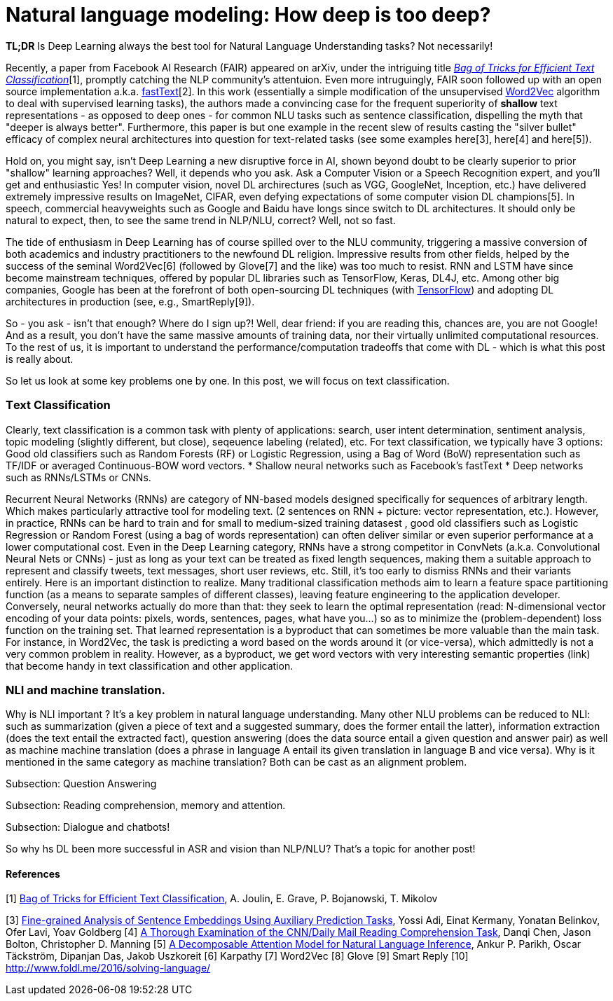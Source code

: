 = Natural language modeling: How deep is too deep?
:hp-tags: Deep Learning, NLP

*TL;DR* Is Deep Learning always the best tool for Natural Language Understanding tasks? Not necessarily!

Recently, a paper from Facebook AI Research (FAIR) appeared on arXiv, under the intriguing title https://arxiv.org/pdf/1607.01759v2.pdf[_Bag of Tricks for Efficient Text Classification_][1], promptly catching the NLP community's attentuion. Even more intruguingly, FAIR soon followed up with an open source implementation a.k.a. https://github.com/facebookresearch/fastText[fastText][2]. In this work (essentially a simple modification of the unsupervised https://en.wikipedia.org/wiki/Word2vec[Word2Vec] algorithm to deal with supervised learning tasks), the authors made a convincing case for the frequent superiority of *shallow* 
text representations - as opposed to deep ones - for common NLU tasks such as sentence classification, dispelling the myth that "deeper is always better".  
Furthermore, this paper is but one example in the recent slew of results casting the "silver bullet" efficacy of complex neural architectures into question for text-related tasks (see some examples here[3], here[4] and here[5]). 

Hold on, you might say, isn't Deep Learning a new disruptive force in AI, shown beyond doubt to be clearly superior to prior "shallow"
learning approaches? Well, it depends who you ask. Ask a Computer Vision or a Speech Recognition expert, and you'll get and enthusiastic Yes!
In computer vision, novel DL archirectures (such as VGG, GoogleNet, Inception, etc.) have delivered extremely impressive 
results on ImageNet, CIFAR, even defying expectations of some computer vision DL champions[5]. In speech, commercial heavyweights such as 
Google and Baidu have longs since switch to DL architectures. It should only be natural to expect, then, to see the 
same trend in NLP/NLU, correct? 
Well, not so fast. 

The tide of enthusiasm in Deep Learning has of course spilled over to the NLU community, triggering a massive conversion of both 
academics and industry practitioners to the newfound DL religion. Impressive results from other fields, 
helped by the success of the seminal Word2Vec[6] (followed by Glove[7] and the like) was too much to resist. RNN and LSTM have since become mainstream techniques, offered by 
popular DL libraries such as TensorFlow, Keras, DL4J, etc. Among other big companies, Google has been at the forefront of both open-sourcing DL techniques (with https://www.tensorflow.org/[TensorFlow]) and adopting DL architectures in production (see, e.g., SmartReply[9]). 

So - you ask - isn't that enough? Where do I sign up?! Well, dear friend: if you are reading this, chances are, you are not Google! And as a result, you 
don't have the same massive amounts of training data, nor their virtually unlimited computational resources. To the rest of us, 
it is important to understand the performance/computation tradeoffs that come with DL  -  which is what this post is really about. 

So let us look at some key problems one by one. In this post, we will focus on text classification. 

=== Тext Classification
Clearly, text classification is a common task with plenty of applications: search, user intent determination, sentiment analysis, topic modeling 
(slightly different, but close), seqeuence labeling (related), etc. 
For text classification, we typically have 3 options: 
Good old classifiers such as Random Forests (RF) or Logistic Regression, using a Bag of Word (BoW) representation such as TF/IDF or averaged Continuous-BOW word vectors.
* Shallow neural networks such as Facebook's fastText
* Deep networks such as RNNs/LSTMs or CNNs. 

Recurrent Neural Networks (RNNs) are category of NN-based models designed specifically for sequences of arbitrary length. 
Which makes particularly attractive tool for modeling text. 
(2 sentences on RNN + picture: vector representation, etc.). However, in practice, RNNs can be hard to train and for small to medium-sized training datasest 
, good old classifiers such as Logistic Regression or Random Forest (using a bag of words representation) can often deliver similar or even superior 
performance at a lower computational cost. Even in the Deep Learning category, RNNs have a strong competitor in ConvNets 
(a.k.a. Convolutional Neural Nets or CNNs) - just as long as your text can be treated as fixed length sequences, making them a suitable approach 
to represent and classify tweets, text messages, short user reviews, etc. Still, it's too early to dismiss RNNs and their variants entirely.  
Here is an important distinction to realize. Many traditional classification methods aim to learn a feature space partitioning function
(as a means to separate samples of different classes), leaving feature engineering to the application developer. Conversely, neural networks
actually do more than that: they seek to learn the optimal representation (read: N-dimensional vector encoding of your data points: 
pixels, words, sentences, pages, what have you...) so as to minimize the (problem-dependent) loss function on the training set. That learned 
representation is a byproduct that can sometimes be more valuable than the main task. For instance, in Word2Vec, the task is predicting a word 
based on the words around it (or vice-versa), which admittedly is not a very common problem in reality. However, as a byproduct, we get word vectors 
with very interesting semantic properties (link) that become handy in text classification and other application. 







=== NLI and machine translation. 
Why is NLI important ? It's a key problem in natural language understanding. Many other NLU problems can be reduced to NLI: such as summarization 
(given a piece of text and a suggested summary, does the former entail the latter), information extraction (does the text entail the extracted fact), 
question answering (does the data source entail a given question and answer pair) as well as machine machine translation 
(does a phrase in language A entail its given translation in language B and vice versa).
Why is it mentioned in the same category as machine translation? Both can be cast as an alignment problem.  


Subsection: Question Answering 



Subsection: Reading comprehension, memory and attention. 


Subsection: Dialogue and chatbots! 


So why hs DL been more successful in ASR and vision than NLP/NLU? That's a topic for another post! 


==== References
[1] https://arxiv.org/pdf/1607.01759v2.pdf[Bag of Tricks for Efficient Text Classification], A. Joulin, E. Grave, P. Bojanowski, T. Mikolov 
[2] https://github.com/facebookresearch/fastText[Facebook's fastText on Github]
[3] http://arxiv.org/abs/1608.04207v1[Fine-grained Analysis of Sentence Embeddings Using Auxiliary Prediction Tasks], Yossi Adi, Einat Kermany, Yonatan Belinkov, Ofer Lavi, Yoav Goldberg
[4] http://arxiv.org/pdf/1606.02858v2.pdf[A Thorough Examination of the CNN/Daily Mail Reading Comprehension Task], Danqi Chen, Jason Bolton, Christopher D. Manning
[5] http://arxiv.org/pdf/1606.01933v1.pdf[A Decomposable Attention Model for Natural Language Inference], Ankur P. Parikh, Oscar Täckström, Dipanjan Das, Jakob Uszkoreit
[6] Karpathy
[7] Word2Vec
[8] Glove
[9] Smart Reply
[10] http://www.foldl.me/2016/solving-language/

 

